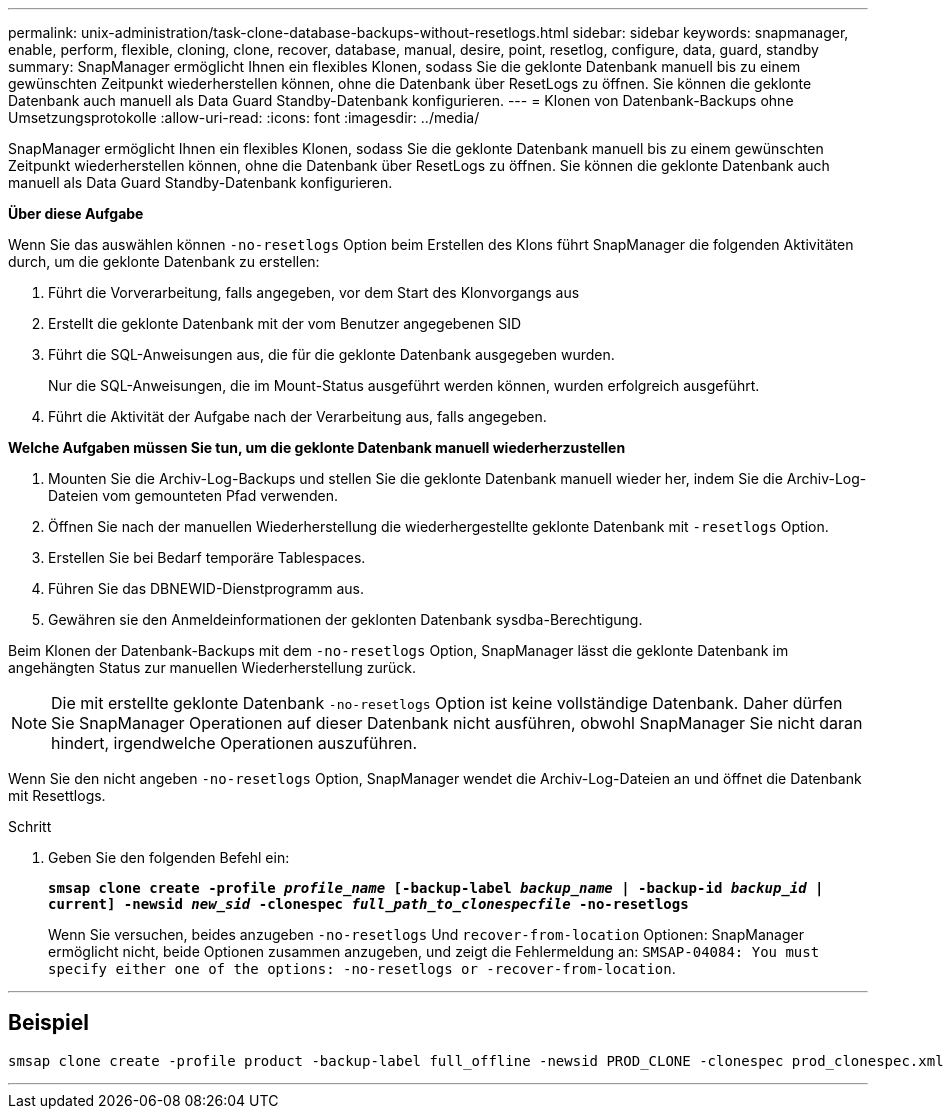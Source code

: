 ---
permalink: unix-administration/task-clone-database-backups-without-resetlogs.html 
sidebar: sidebar 
keywords: snapmanager, enable, perform, flexible, cloning, clone, recover, database, manual, desire, point, resetlog, configure, data, guard, standby 
summary: SnapManager ermöglicht Ihnen ein flexibles Klonen, sodass Sie die geklonte Datenbank manuell bis zu einem gewünschten Zeitpunkt wiederherstellen können, ohne die Datenbank über ResetLogs zu öffnen. Sie können die geklonte Datenbank auch manuell als Data Guard Standby-Datenbank konfigurieren. 
---
= Klonen von Datenbank-Backups ohne Umsetzungsprotokolle
:allow-uri-read: 
:icons: font
:imagesdir: ../media/


[role="lead"]
SnapManager ermöglicht Ihnen ein flexibles Klonen, sodass Sie die geklonte Datenbank manuell bis zu einem gewünschten Zeitpunkt wiederherstellen können, ohne die Datenbank über ResetLogs zu öffnen. Sie können die geklonte Datenbank auch manuell als Data Guard Standby-Datenbank konfigurieren.

*Über diese Aufgabe*

Wenn Sie das auswählen können `-no-resetlogs` Option beim Erstellen des Klons führt SnapManager die folgenden Aktivitäten durch, um die geklonte Datenbank zu erstellen:

. Führt die Vorverarbeitung, falls angegeben, vor dem Start des Klonvorgangs aus
. Erstellt die geklonte Datenbank mit der vom Benutzer angegebenen SID
. Führt die SQL-Anweisungen aus, die für die geklonte Datenbank ausgegeben wurden.
+
Nur die SQL-Anweisungen, die im Mount-Status ausgeführt werden können, wurden erfolgreich ausgeführt.

. Führt die Aktivität der Aufgabe nach der Verarbeitung aus, falls angegeben.


*Welche Aufgaben müssen Sie tun, um die geklonte Datenbank manuell wiederherzustellen*

. Mounten Sie die Archiv-Log-Backups und stellen Sie die geklonte Datenbank manuell wieder her, indem Sie die Archiv-Log-Dateien vom gemounteten Pfad verwenden.
. Öffnen Sie nach der manuellen Wiederherstellung die wiederhergestellte geklonte Datenbank mit `-resetlogs` Option.
. Erstellen Sie bei Bedarf temporäre Tablespaces.
. Führen Sie das DBNEWID-Dienstprogramm aus.
. Gewähren sie den Anmeldeinformationen der geklonten Datenbank sysdba-Berechtigung.


Beim Klonen der Datenbank-Backups mit dem `-no-resetlogs` Option, SnapManager lässt die geklonte Datenbank im angehängten Status zur manuellen Wiederherstellung zurück.


NOTE: Die mit erstellte geklonte Datenbank `-no-resetlogs` Option ist keine vollständige Datenbank. Daher dürfen Sie SnapManager Operationen auf dieser Datenbank nicht ausführen, obwohl SnapManager Sie nicht daran hindert, irgendwelche Operationen auszuführen.

Wenn Sie den nicht angeben `-no-resetlogs` Option, SnapManager wendet die Archiv-Log-Dateien an und öffnet die Datenbank mit Resettlogs.

.Schritt
. Geben Sie den folgenden Befehl ein:
+
`*smsap clone create -profile _profile_name_ [-backup-label _backup_name_ | -backup-id _backup_id_ | current] -newsid _new_sid_ -clonespec _full_path_to_clonespecfile_ -no-resetlogs*`

+
Wenn Sie versuchen, beides anzugeben `-no-resetlogs` Und `recover-from-location` Optionen: SnapManager ermöglicht nicht, beide Optionen zusammen anzugeben, und zeigt die Fehlermeldung an: `SMSAP-04084: You must specify either one of the options: -no-resetlogs or -recover-from-location`.



'''


== Beispiel

[listing]
----
smsap clone create -profile product -backup-label full_offline -newsid PROD_CLONE -clonespec prod_clonespec.xml -label prod_clone-reserve -no-reset-logs
----
'''